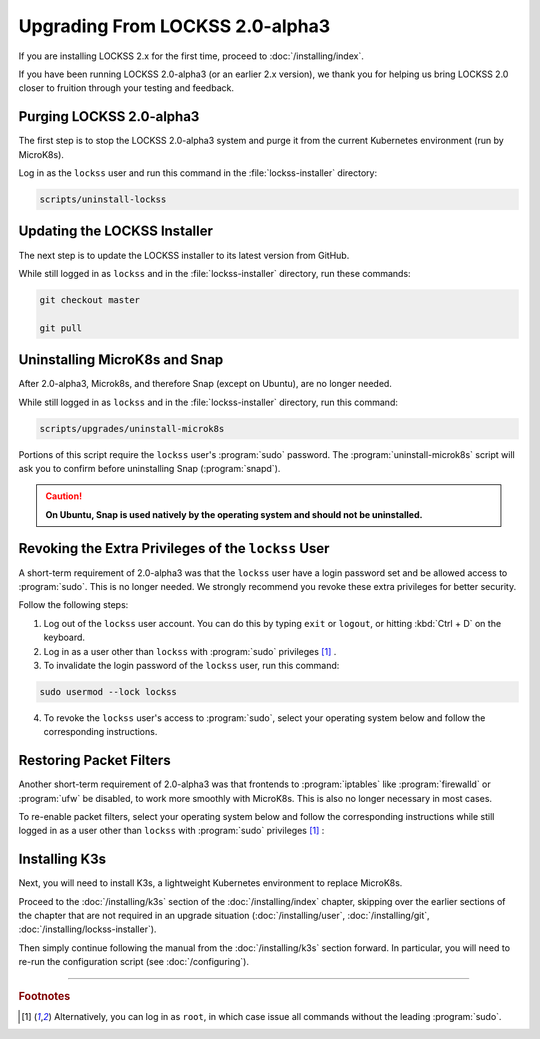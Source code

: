 ================================
Upgrading From LOCKSS 2.0-alpha3
================================

If you are installing LOCKSS 2.x for the first time, proceed to :doc:`/installing/index`.

If you have been running LOCKSS 2.0-alpha3 (or an earlier 2.x version), we thank you for helping us bring LOCKSS 2.0 closer to fruition through your testing and feedback.

-------------------------
Purging LOCKSS 2.0-alpha3
-------------------------

The first step is to stop the LOCKSS 2.0-alpha3 system and purge it from the current Kubernetes environment (run by MicroK8s).

Log in as the ``lockss`` user and run this command in the :file:`lockss-installer` directory:

.. code-block:: shell

   scripts/uninstall-lockss

-----------------------------
Updating the LOCKSS Installer
-----------------------------

The next step is to update the LOCKSS installer to its latest version from GitHub.

While still logged in as ``lockss`` and in the :file:`lockss-installer` directory, run these commands:

.. code-block::

   git checkout master

   git pull

------------------------------
Uninstalling MicroK8s and Snap
------------------------------

After 2.0-alpha3, Microk8s, and therefore Snap (except on Ubuntu), are no longer needed.

While still logged in as ``lockss`` and in the :file:`lockss-installer` directory, run this command:

.. code-block:: shell

   scripts/upgrades/uninstall-microk8s

Portions of this script require the ``lockss`` user's :program:`sudo` password. The :program:`uninstall-microk8s` script will ask you to confirm before uninstalling Snap (:program:`snapd`).

.. caution::

   **On Ubuntu, Snap is used natively by the operating system and should not be uninstalled.**

----------------------------------------------------
Revoking the Extra Privileges of the ``lockss`` User
----------------------------------------------------

A short-term requirement of 2.0-alpha3 was that the ``lockss`` user have a login password set and be allowed access to :program:`sudo`. This is no longer needed. We strongly recommend you revoke these extra privileges for better security.

Follow the following steps:

1. Log out of the ``lockss`` user account. You can do this by typing ``exit`` or ``logout``, or hitting :kbd:`Ctrl + D` on the keyboard.

2. Log in as a user other than ``lockss`` with :program:`sudo` privileges [#fn1]_ .

3. To invalidate the login password of the ``lockss`` user, run this command:

.. code-block:: shell

   sudo usermod --lock lockss

4. To revoke the ``lockss`` user's access to :program:`sudo`, select your operating system below and follow the corresponding instructions.

   .. tabs::

      .. group-tab:: CentOS

         .. include:: upgrading-wheel.rst

      .. group-tab:: Debian

         .. include:: upgrading-sudo.rst

      .. group-tab:: Linux Mint

         .. include:: upgrading-sudo.rst

      .. group-tab:: OpenSUSE

         .. include:: upgrading-wheel.rst

      .. group-tab:: RHEL

         .. include:: upgrading-wheel.rst

      .. group-tab:: Ubuntu

         .. include:: upgrading-sudo.rst

------------------------
Restoring Packet Filters
------------------------

Another short-term requirement of 2.0-alpha3 was that frontends to :program:`iptables` like :program:`firewalld` or :program:`ufw` be disabled, to work more smoothly with MicroK8s. This is also no longer necessary in most cases.

To re-enable packet filters, select your operating system below and follow the corresponding instructions while still logged in as a user other than ``lockss`` with :program:`sudo` privileges [#fn1]_ :

.. tabs::

   .. group-tab:: CentOS

      .. include:: upgrading-firewalld.rst

   .. group-tab:: Debian

      .. include:: upgrading-none.rst

   .. group-tab:: Linux Mint

      .. include:: upgrading-none.rst

   .. group-tab:: OpenSUSE

      .. include:: upgrading-firewalld.rst

   .. group-tab:: RHEL

      .. include:: upgrading-firewalld.rst

   .. group-tab:: Ubuntu

      .. include:: upgrading-ufw.rst

--------------
Installing K3s
--------------

Next, you will need to install K3s, a lightweight Kubernetes environment to replace MicroK8s.

Proceed to the :doc:`/installing/k3s` section of the :doc:`/installing/index` chapter, skipping over the earlier sections of the chapter that are not required in an upgrade situation (:doc:`/installing/user`, :doc:`/installing/git`, :doc:`/installing/lockss-installer`).

Then simply continue following the manual from the :doc:`/installing/k3s` section forward. In particular, you will need to re-run the configuration script (see :doc:`/configuring`).

----

.. rubric:: Footnotes

.. [#fn1] Alternatively, you can log in as ``root``, in which case issue all commands without the leading :program:`sudo`.
